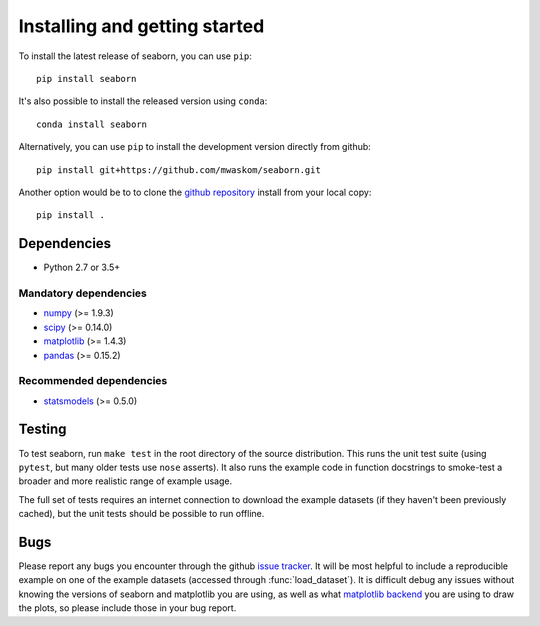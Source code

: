 .. _installing:

Installing and getting started
------------------------------

To install the latest release of seaborn, you can use ``pip``::

    pip install seaborn

It's also possible to install the released version using ``conda``::

    conda install seaborn

Alternatively, you can use ``pip`` to install the development version directly from github::

    pip install git+https://github.com/mwaskom/seaborn.git

Another option would be to to clone the `github repository
<https://github.com/mwaskom/seaborn>`_ install from your local copy::

    pip install .


Dependencies
~~~~~~~~~~~~

-  Python 2.7 or 3.5+

Mandatory dependencies
^^^^^^^^^^^^^^^^^^^^^^

-  `numpy <http://www.numpy.org/>`__ (>= 1.9.3)

-  `scipy <https://www.scipy.org/>`__ (>= 0.14.0)

-  `matplotlib <https://matplotlib.org>`__ (>= 1.4.3)

-  `pandas <https://pandas.pydata.org/>`__ (>= 0.15.2)

Recommended dependencies
^^^^^^^^^^^^^^^^^^^^^^^^

-  `statsmodels <https://www.statsmodels.org/>`__ (>= 0.5.0)

Testing
~~~~~~~

To test seaborn, run ``make test`` in the root directory of the source
distribution. This runs the unit test suite (using ``pytest``, but many older
tests use ``nose`` asserts). It also runs the example code in function
docstrings to smoke-test a broader and more realistic range of example usage.

The full set of tests requires an internet connection to download the example
datasets (if they haven't been previously cached), but the unit tests should
be possible to run offline.


Bugs
~~~~

Please report any bugs you encounter through the github `issue tracker
<https://github.com/mwaskom/seaborn/issues/new>`_. It will be most helpful to
include a reproducible example on one of the example datasets (accessed through
:func:`load_dataset`). It is difficult debug any issues without knowing the
versions of seaborn and matplotlib you are using, as well as what `matplotlib
backend <https://matplotlib.org/faq/usage_faq.html#what-is-a-backend>`__ you
are using to draw the plots, so please include those in your bug report.

